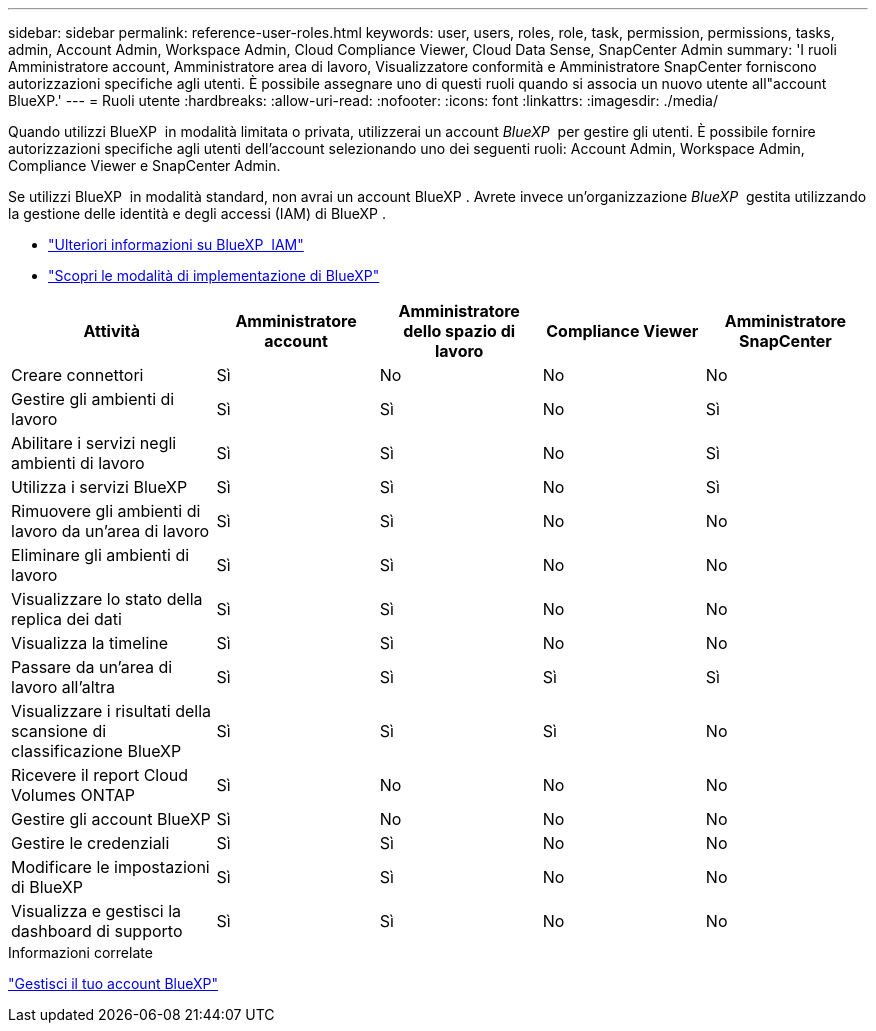 ---
sidebar: sidebar 
permalink: reference-user-roles.html 
keywords: user, users, roles, role, task, permission, permissions, tasks, admin, Account Admin, Workspace Admin, Cloud Compliance Viewer, Cloud Data Sense, SnapCenter Admin 
summary: 'I ruoli Amministratore account, Amministratore area di lavoro, Visualizzatore conformità e Amministratore SnapCenter forniscono autorizzazioni specifiche agli utenti. È possibile assegnare uno di questi ruoli quando si associa un nuovo utente all"account BlueXP.' 
---
= Ruoli utente
:hardbreaks:
:allow-uri-read: 
:nofooter: 
:icons: font
:linkattrs: 
:imagesdir: ./media/


[role="lead"]
Quando utilizzi BlueXP  in modalità limitata o privata, utilizzerai un account _BlueXP _ per gestire gli utenti. È possibile fornire autorizzazioni specifiche agli utenti dell'account selezionando uno dei seguenti ruoli: Account Admin, Workspace Admin, Compliance Viewer e SnapCenter Admin.

Se utilizzi BlueXP  in modalità standard, non avrai un account BlueXP . Avrete invece un'organizzazione _BlueXP _ gestita utilizzando la gestione delle identità e degli accessi (IAM) di BlueXP .

* link:concept-identity-and-access-management.html["Ulteriori informazioni su BlueXP  IAM"]
* link:concept-modes.html["Scopri le modalità di implementazione di BlueXP"]


[cols="24,19,19,19,19"]
|===
| Attività | Amministratore account | Amministratore dello spazio di lavoro | Compliance Viewer | Amministratore SnapCenter 


| Creare connettori | Sì | No | No | No 


| Gestire gli ambienti di lavoro | Sì | Sì | No | Sì 


| Abilitare i servizi negli ambienti di lavoro | Sì | Sì | No | Sì 


| Utilizza i servizi BlueXP  | Sì | Sì | No | Sì 


| Rimuovere gli ambienti di lavoro da un'area di lavoro | Sì | Sì | No | No 


| Eliminare gli ambienti di lavoro | Sì | Sì | No | No 


| Visualizzare lo stato della replica dei dati | Sì | Sì | No | No 


| Visualizza la timeline | Sì | Sì | No | No 


| Passare da un'area di lavoro all'altra | Sì | Sì | Sì | Sì 


| Visualizzare i risultati della scansione di classificazione BlueXP | Sì | Sì | Sì | No 


| Ricevere il report Cloud Volumes ONTAP | Sì | No | No | No 


| Gestire gli account BlueXP | Sì | No | No | No 


| Gestire le credenziali | Sì | Sì | No | No 


| Modificare le impostazioni di BlueXP | Sì | Sì | No | No 


| Visualizza e gestisci la dashboard di supporto | Sì | Sì | No | No 
|===
.Informazioni correlate
link:task-managing-netapp-accounts.html["Gestisci il tuo account BlueXP"]
